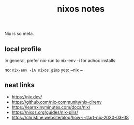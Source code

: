 #+title: nixos notes
#+pubdate: <2020-09-10>
#+draft: t

Nix is so meta.

** local profile

In general, prefer nix-run to nix-env -i for adhoc installs:

no: ~nix-env -iA nixos.gimp~
yes: ~nix ~

** neat links

- https://nix.dev/
- https://github.com/nix-community/nix-direnv
- https://learnxinyminutes.com/docs/nix/
- https://nixos.org/guides/nix-pills/
- https://christine.website/blog/how-i-start-nix-2020-03-08
